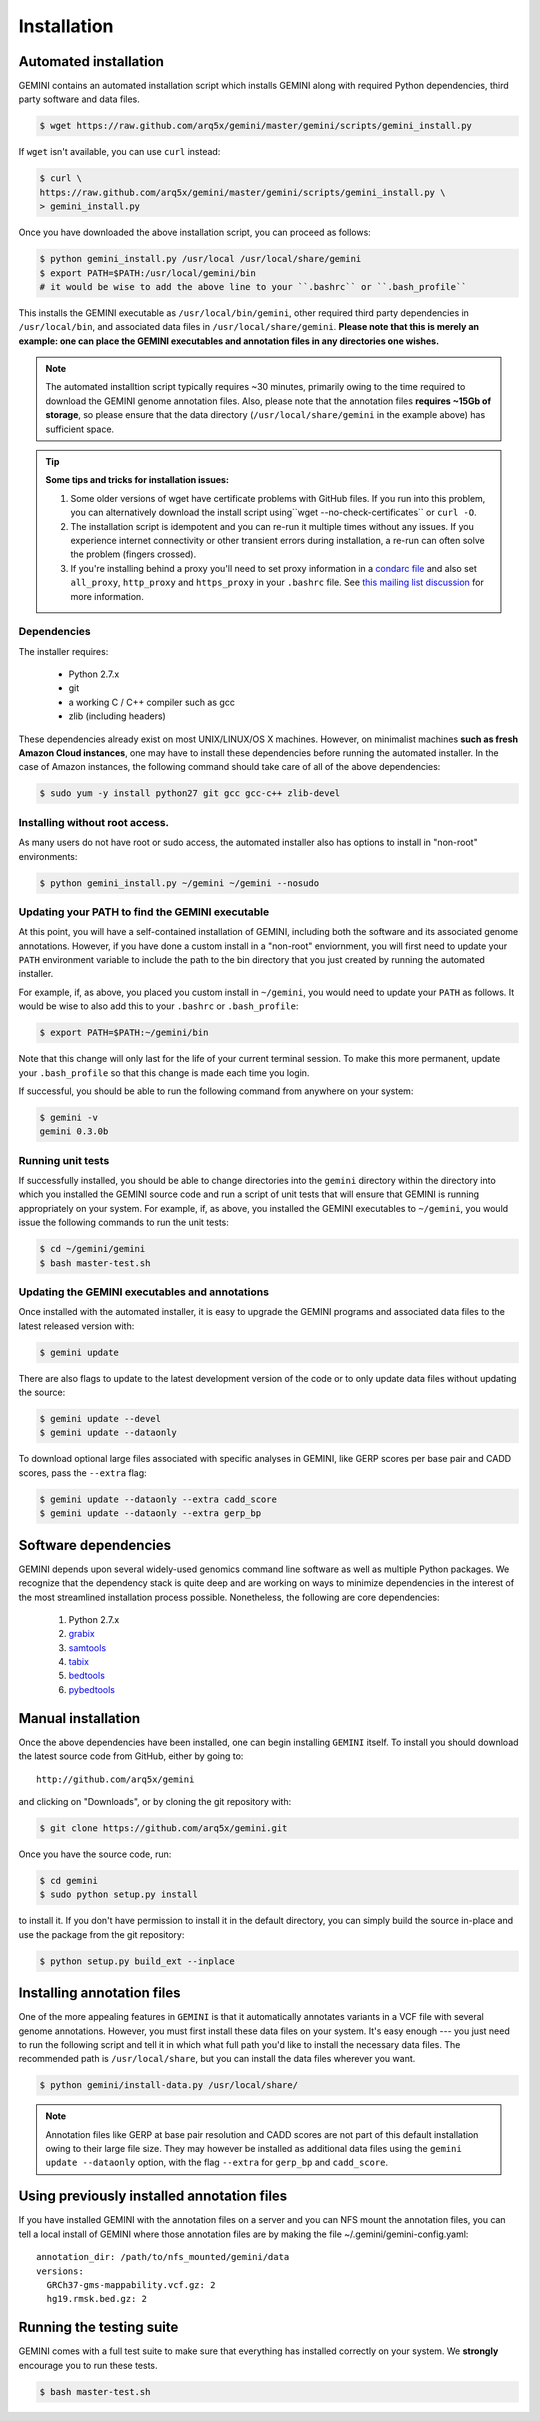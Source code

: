 ############
Installation
############

Automated installation
======================

GEMINI contains an automated installation script which installs
GEMINI along with required Python dependencies, third party software
and data files. 

.. code-block:: bash

    $ wget https://raw.github.com/arq5x/gemini/master/gemini/scripts/gemini_install.py

If ``wget`` isn't available, you can use ``curl`` instead:

.. code-block:: bash

    $ curl \
    https://raw.github.com/arq5x/gemini/master/gemini/scripts/gemini_install.py \
    > gemini_install.py

Once you have downloaded the above installation script, you can proceed as follows:

.. code-block:: bash

    $ python gemini_install.py /usr/local /usr/local/share/gemini
    $ export PATH=$PATH:/usr/local/gemini/bin
    # it would be wise to add the above line to your ``.bashrc`` or ``.bash_profile``

This installs the GEMINI executable as ``/usr/local/bin/gemini``,
other required third party dependencies in ``/usr/local/bin``, and
associated data files in ``/usr/local/share/gemini``.  **Please note that this
is merely an example: one can place the GEMINI executables and annotation files
in any directories one wishes.**

.. note::

  The automated installtion script typically requires ~30 minutes, primarily
  owing to the time required to download the GEMINI genome annotation files.
  Also, please note that the annotation files **requires ~15Gb of storage**, 
  so please ensure that the data directory (``/usr/local/share/gemini`` in 
  the example above) has sufficient space.

.. tip::

  **Some tips and tricks for installation issues:**

  1. Some older versions of wget have certificate problems with GitHub
     files. If you run into this problem, you can alternatively download
     the install script using``wget --no-check-certificates`` or ``curl -O``.

  2. The installation script is idempotent and you can re-run it multiple
     times without any issues. If you experience internet connectivity or
     other transient errors during installation, a re-run can often solve
     the problem (fingers crossed).

  3. If you're installing behind a proxy you'll need to set proxy information in
     a `condarc file`_ and also set ``all_proxy``, ``http_proxy`` and ``https_proxy``
     in your ``.bashrc`` file. See `this mailing list discussion`_ for more information.

.. _condarc file: http://docs.continuum.io/conda/intro.html#configuration
.. _this mailing list discussion: https://groups.google.com/d/msg/gemini-variation/WMQiMDeW6aE/6oa8nS1NorUJ


Dependencies
-------------------------------
The installer requires:
  
  - Python 2.7.x
  - git
  - a working C / C++ compiler such as gcc
  - zlib (including headers)

These dependencies already exist on most UNIX/LINUX/OS X machines.  However,
on minimalist machines **such as fresh Amazon Cloud instances**, one may have
to install these dependencies before running the automated installer. In the
case of Amazon instances, the following command should take care of all of the
above dependencies:

.. code-block:: bash

  $ sudo yum -y install python27 git gcc gcc-c++ zlib-devel


Installing without root access.
-------------------------------
As many users do not have root or sudo access, the automated installer also 
has options to install in "non-root" environments:

.. code-block:: bash

  $ python gemini_install.py ~/gemini ~/gemini --nosudo


Updating your PATH to find the GEMINI executable
-------------------------------------------------
At this point, you will have a self-contained installation of GEMINI, 
including both the software and its associated genome annotations. However,
if you have done a custom install in a "non-root" enviornment, you will
first need to update your ``PATH`` environment variable to include the path
to the bin directory that you just created by running the automated installer.

For example, if, as above, you placed you custom install in ``~/gemini``, you
would need to update your ``PATH`` as follows. It would be wise to also add this
to your ``.bashrc`` or ``.bash_profile``:

.. code-block:: bash

    $ export PATH=$PATH:~/gemini/bin

Note that this change will only last for the life of your current terminal 
session.  To make this more permanent, update your ``.bash_profile`` so that
this change is made each time you login.

If successful, you should be able to run the following command from anywhere
on your system:

.. code-block:: bash

   $ gemini -v
   gemini 0.3.0b


Running unit tests
-------------------------------------------------
If successfully installed, you should be able to change
directories into the ``gemini`` directory within the 
directory into which you installed the GEMINI source code
and run a script of unit tests that will ensure that GEMINI
is running appropriately on your system. For example, if, as 
above, you installed the GEMINI executables to ``~/gemini``, you
would issue the following commands to run the unit tests:

.. code-block:: bash

   $ cd ~/gemini/gemini
   $ bash master-test.sh 

Updating the GEMINI executables and annotations
-------------------------------------------------
Once installed with the automated installer, it is easy to upgrade the
GEMINI programs and associated data files to the latest released 
version with:

.. code-block:: bash

    $ gemini update

There are also flags to update to the latest development version of the code or
to only update data files without updating the source:

.. code-block:: bash

    $ gemini update --devel
    $ gemini update --dataonly

To download optional large files associated with specific analyses in GEMINI,
like GERP scores per base pair and CADD scores, pass the ``--extra`` flag:

.. code-block:: bash

    $ gemini update --dataonly --extra cadd_score
    $ gemini update --dataonly --extra gerp_bp

Software dependencies
=====================
GEMINI depends upon several widely-used genomics command line software as well
as multiple Python packages.  We recognize that the dependency stack is quite
deep and are working on ways to minimize dependencies in the interest of the
most streamlined installation process possible.  Nonetheless, the following are
core dependencies:

    1. Python 2.7.x
    2. `grabix <https://github.com/arq5x/grabix>`_
    3. `samtools <http://sourceforge.net/projects/samtools/files/>`_
    4. `tabix <http://sourceforge.net/projects/samtools/files/>`_
    5. `bedtools <https://code.google.com/p/bedtools/>`_
    6. `pybedtools <http://pythonhosted.org/pybedtools/main.html#installing-pybedtools>`_

Manual installation
=====================
Once the above dependencies have been installed, one can begin installing
``GEMINI`` itself. To install you should download the latest source code from
GitHub, either by going to::

    http://github.com/arq5x/gemini

and clicking on "Downloads", or by cloning the git repository with:

.. code-block:: bash

    $ git clone https://github.com/arq5x/gemini.git

Once you have the source code, run:

.. code-block:: bash

    $ cd gemini
    $ sudo python setup.py install

to install it. If you don't have permission to install it in the default
directory, you can simply build the source in-place and use the package
from the git repository:

.. code-block:: bash

    $ python setup.py build_ext --inplace


Installing annotation files
===========================
One of the more appealing features in ``GEMINI`` is that it automatically
annotates variants in a VCF file with several genome annotations.  However,
you must first install these data files on your system. It's easy enough ---
you just need to run the following script and tell it in which what full path
you'd like to install the necessary data files. The recommended path is
``/usr/local/share``, but you can install the data files wherever you want.

.. code-block:: bash

    $ python gemini/install-data.py /usr/local/share/

.. note::

	Annotation files like GERP at base pair resolution and CADD scores are not part of this
	default installation owing to their large file size. They may however be installed as
	additional data files using the ``gemini update --dataonly`` option, with the flag
	``--extra`` for ``gerp_bp`` and ``cadd_score``.
    
Using previously installed annotation files
===============================================================
If you have installed GEMINI with the annotation files on a server and you can NFS mount
the annotation files, you can tell a local install of GEMINI where those annotation files
are by making the file ~/.gemini/gemini-config.yaml::

	annotation_dir: /path/to/nfs_mounted/gemini/data
	versions:
  	  GRCh37-gms-mappability.vcf.gz: 2
  	  hg19.rmsk.bed.gz: 2

Running the testing suite
===========================
GEMINI comes with a full test suite to make sure that everything has installed
correctly on your system.  We **strongly** encourage you to run these tests.

.. code-block:: bash

    $ bash master-test.sh


